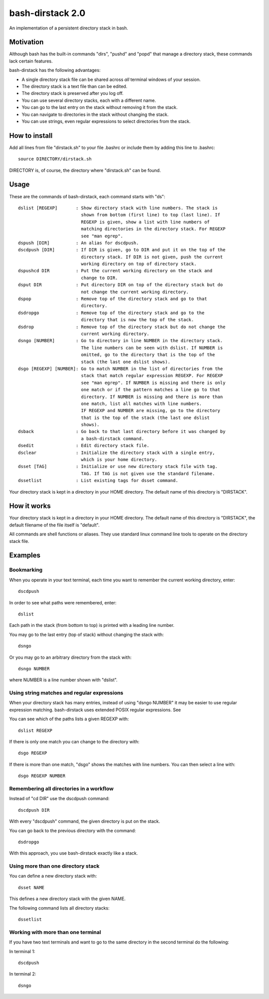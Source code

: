 =================
bash-dirstack 2.0
=================

An implementation of a persistent directory stack in bash.

Motivation
----------

Although bash has the built-in commands "dirs", "pushd" and "popd" that manage
a directory stack, these commands lack certain features.  

bash-dirstack has the following advantages:

- A single directory stack file can be shared across *all* terminal windows of
  your session.
- The directory stack is a text file than can be edited.
- The directory stack is preserved after you log off.
- You can use several directory stacks, each with a different name.
- You can go to the last entry on the stack without removing it from the stack.
- You can navigate to directories in the stack without changing the stack.
- You can use strings, even regular expressions to select directories from the stack.

How to install
--------------

Add all lines from file "dirstack.sh" to your file .bashrc or include them by
adding this line to .bashrc::

  source DIRECTORY/dirstack.sh

DIRECTORY is, of course, the directory where "dirstack.sh" can be found.

Usage
-----

These are the commands of bash-dirstack, each command starts with "ds"::

  dslist [REGEXP]       : Show directory stack with line numbers. The stack is
                          shown from bottom (first line) to top (last line). If
                          REGEXP is given, show a list with line numbers of
                          matching directories in the directory stack. For REGEXP
                          see "man egrep".
  dspush [DIR]          : An alias for dscdpush.
  dscdpush [DIR]        : If DIR is given, go to DIR and put it on the top of the
                          directory stack. If DIR is not given, push the current
                          working directory on top of directory stack.
  dspushcd DIR          : Put the current working directory on the stack and
                          change to DIR.
  dsput DIR             : Put directory DIR on top of the directory stack but do
                          not change the current working directory.
  dspop                 : Remove top of the directory stack and go to that
                          directory.
  dsdropgo              : Remove top of the directory stack and go to the
                          directory that is now the top of the stack.
  dsdrop                : Remove top of the directory stack but do not change the
                          current working directory.
  dsngo [NUMBER]        : Go to directory in line NUMBER in the directory stack.
                          The line numbers can be seen with dslist. If NUMBER is
                          omitted, go to the directory that is the top of the
                          stack (the last one dslist shows).
  dsgo [REGEXP] [NUMBER]: Go to match NUMBER in the list of directories from the
                          stack that match regular expression REGEXP. For REGEXP
                          see "man egrep". If NUMBER is missing and there is only
                          one match or if the pattern matches a line go to that
                          directory. If NUMBER is missing and there is more than
                          one match, list all matches with line numbers.
                          IF REGEXP and NUMBER are missing, go to the directory 
                          that is the top of the stack (the last one dslist 
                          shows).
  dsback                : Go back to that last directory before it was changed by
                          a bash-dirstack command.
  dsedit                : Edit directory stack file.
  dsclear               : Initialize the directory stack with a single entry,
                          which is your home directory.
  dsset [TAG]           : Initialize or use new directory stack file with tag.
                          TAG. If TAG is not given use the standard filename.
  dssetlist             : List existing tags for dsset command.

Your directory stack is kept in a directory in your HOME directory. The default name
of this directory is "DIRSTACK".

How it works  
------------
    
Your directory stack is kept in a directory in your HOME directory. The default
name of this directory is "DIRSTACK", the default filename of the file itself
is "default".

All commands are shell functions or aliases. They use standard linux command
line tools to operate on the directory stack file.

Examples
--------

Bookmarking
+++++++++++

When you operate in your text terminal, each time you want to remember the
current working directory, enter::

  dscdpush

In order to see what paths were remembered, enter::

  dslist

Each path in the stack (from bottom to top) is printed with a leading line
number.

You may go to the last entry (top of stack) without changing the stack with::

  dsngo

Or you may go to an arbitrary directory from the stack with::

  dsngo NUMBER

where NUMBER is a line number shown with "dslist". 

Using string matches and regular expressions
++++++++++++++++++++++++++++++++++++++++++++

When your directory stack has many entries, instead of using "dsngo NUMBER" it
may be easier to use regular expression matching. bash-dirstack uses extended
POSIX regular expressions. See 

You can see which of the paths lists a given REGEXP with::

  dslist REGEXP

If there is only one match you can change to the directory with::

  dsgo REGEXP

If there is more than one match, "dsgo" shows the matches with line numbers.
You can then select a line with::

  dsgo REGEXP NUMBER

Remembering all directories in a workflow
+++++++++++++++++++++++++++++++++++++++++

Instead of "cd DIR" use the dscdpush command::

  dscdpush DIR

With every "dscdpush" command, the given directory is put on the stack.

You can go back to the previous directory with the command::

  dsdropgo

With this approach, you use bash-dirstack exactly like a stack.

Using more than one directory stack
+++++++++++++++++++++++++++++++++++

You can define a new directory stack with::

  dsset NAME

This defines a new directory stack with the given NAME. 

The following command lists all directory stacks::

  dssetlist

Working with more than one terminal
+++++++++++++++++++++++++++++++++++

If you have two text terminals and want to go to the same directory in the
second terminal do the following:

In terminal 1::

  dscdpush

In terminal 2::

  dsngo

